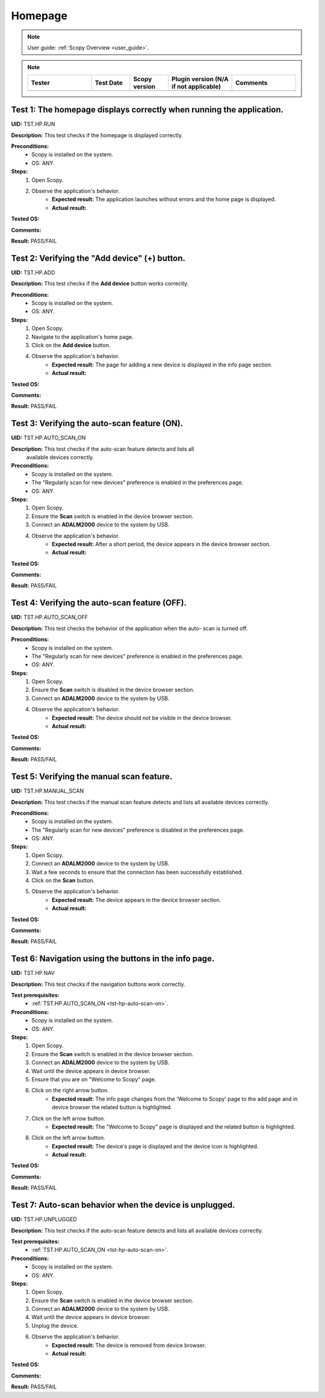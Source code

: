 .. _hp_tests:

Homepage
========

.. note::

    User guide: :ref:`Scopy Overview <user_guide>`.

.. note::
    .. list-table:: 
       :widths: 50 30 30 50 50
       :header-rows: 1

       * - Tester
         - Test Date
         - Scopy version
         - Plugin version (N/A if not applicable)
         - Comments
       * - 
         - 
         - 
         - 
         - 

Test 1: The homepage displays correctly when running the application.
---------------------------------------------------------------------

**UID:** TST.HP.RUN

**Description:** This test checks if the homepage is displayed correctly.

**Preconditions:**
    - Scopy is installed on the system.
    - OS: ANY.

**Steps:**
    1. Open Scopy.
    2. Observe the application's behavior.
        - **Expected result:** The application launches without errors and the 
          home page is displayed.
        - **Actual result:**

..
  Actual test result goes here.
..

**Tested OS:**

..
  Details about the tested OS goes here.

**Comments:**

..
  Any comments about the test goes here.

**Result:** PASS/FAIL

..
  The result of the test goes here (PASS/FAIL).


Test 2: Verifying the "Add device" (+) button.
----------------------------------------------

**UID:** TST.HP.ADD

**Description:** This test checks if the **Add device** button works correctly.

**Preconditions:**
    - Scopy is installed on the system.
    - OS: ANY.

**Steps:**
    1. Open Scopy.
    2. Navigate to the application's home page.
    3. Click on the **Add device** button.
    4. Observe the application's behavior.
        - **Expected result:** The page for adding a new device is displayed in 
          the info page section.
        - **Actual result:**

..
  Actual test result goes here.
..

**Tested OS:**

..
  Details about the tested OS goes here.

**Comments:**

..
  Any comments about the test goes here.

**Result:** PASS/FAIL

..
  The result of the test goes here (PASS/FAIL).


.. _tst-hp-auto-scan-on:

Test 3: Verifying the auto-scan feature (ON).
---------------------------------------------

**UID:** TST.HP.AUTO_SCAN_ON

**Description:** This test checks if the auto-scan feature detects and lists all
 available devices correctly.

**Preconditions:**
    - Scopy is installed on the system.
    - The "Regularly scan for new devices" preference is enabled in the 
      preferences page.
    - OS: ANY.

**Steps:**
    1. Open Scopy.
    2. Ensure the **Scan** switch is enabled in the device browser section.
    3. Connect an **ADALM2000** device to the system by USB.
    4. Observe the application's behavior.
        - **Expected result:** After a short period, the device appears in the 
          device browser section. 
        - **Actual result:**

..
  Actual test result goes here.
..

**Tested OS:**

..
  Details about the tested OS goes here.

**Comments:**

..
  Any comments about the test goes here.

**Result:** PASS/FAIL

..
  The result of the test goes here (PASS/FAIL).


.. _tst-hp-auto-scan-off:

Test 4: Verifying the auto-scan feature (OFF).
----------------------------------------------

**UID:** TST.HP.AUTO_SCAN_OFF

**Description:** This test checks the behavior of the application when the auto-
scan is turned off.

**Preconditions:**
    - Scopy is installed on the system.
    - The "Regularly scan for new devices" preference is enabled in the 
      preferences page.
    - OS: ANY.

**Steps:**
    1. Open Scopy.
    2. Ensure the **Scan** switch is disabled in the device browser section.
    3. Connect an **ADALM2000** device to the system by USB.
    4. Observe the application's behavior.
        - **Expected result:** The device should not be visible in the device 
          browser. 
        - **Actual result:**

..
  Actual test result goes here.
..

**Tested OS:**

..
  Details about the tested OS goes here.

**Comments:**

..
  Any comments about the test goes here.

**Result:** PASS/FAIL

..
  The result of the test goes here (PASS/FAIL).


.. _tst-hp-manual-scan:

Test 5: Verifying the manual scan feature.
------------------------------------------

**UID:** TST.HP.MANUAL_SCAN

**Description:** This test checks if the manual scan feature detects and lists 
all available devices correctly.

**Preconditions:**
    - Scopy is installed on the system.
    - The "Regularly scan for new devices" preference is disabled in the 
      preferences page.
    - OS: ANY.

**Steps:**
    1. Open Scopy.
    2. Connect an **ADALM2000** device to the system by USB.
    3. Wait a few seconds to ensure that the connection has been successfully 
       established.
    4. Click on the **Scan** button.
    5. Observe the application's behavior.
        - **Expected result:** The device appears in the device browser section.
        - **Actual result:**

..
  Actual test result goes here.
..

**Tested OS:**

..
  Details about the tested OS goes here.

**Comments:**

..
  Any comments about the test goes here.

**Result:** PASS/FAIL

..
  The result of the test goes here (PASS/FAIL).


Test 6: Navigation using the buttons in the info page.
------------------------------------------------------

**UID:** TST.HP.NAV

**Description:** This test checks if the navigation buttons work correctly.

**Test prerequisites:**
    - :ref:`TST.HP.AUTO_SCAN_ON <tst-hp-auto-scan-on>`.

**Preconditions:**
    - Scopy is installed on the system.
    - OS: ANY.

**Steps:**
    1. Open Scopy.
    2. Ensure the **Scan** switch is enabled in the device browser section.
    3. Connect an **ADALM2000** device to the system by USB.
    4. Wait until the device appears in device browser.
    5. Ensure that you are on "Welcome to Scopy" page.
    6. Click on the right arrow button.
        - **Expected result:** The info page changes from the 'Welcome to Scopy' 
          page to the add page and in device browser the related button is 
          highlighted.
    7. Click on the left arrow button.
        - **Expected result:** The "Welcome to Scopy" page is displayed and the 
          related button is highlighted.
    8. Click on the left arrow button.
        - **Expected result:** The device's page is displayed and the device 
          icon is highlighted. 
        - **Actual result:**

..
  Actual test result goes here.
..

**Tested OS:**

..
  Details about the tested OS goes here.

**Comments:**

..
  Any comments about the test goes here.

**Result:** PASS/FAIL

..
  The result of the test goes here (PASS/FAIL).

Test 7: Auto-scan behavior when the device is unplugged.
--------------------------------------------------------

**UID:** TST.HP.UNPLUGGED

**Description:** This test checks if the auto-scan feature detects and lists all 
available devices correctly.

**Test prerequisites:**
    - :ref:`TST.HP.AUTO_SCAN_ON <tst-hp-auto-scan-on>`.

**Preconditions:**
    - Scopy is installed on the system.
    - OS: ANY.

**Steps:**
    1. Open Scopy.
    2. Ensure the **Scan** switch is enabled in the device browser section.
    3. Connect an **ADALM2000** device to the system by USB.
    4. Wait until the device appears in device browser.
    5. Unplug the device.
    6. Observe the application's behavior.
        - **Expected result:** The device is removed from device browser.
        - **Actual result:**

..
  Actual test result goes here.
..

**Tested OS:**

..
  Details about the tested OS goes here.

**Comments:**

..
  Any comments about the test goes here.

**Result:** PASS/FAIL

..
  The result of the test goes here (PASS/FAIL).